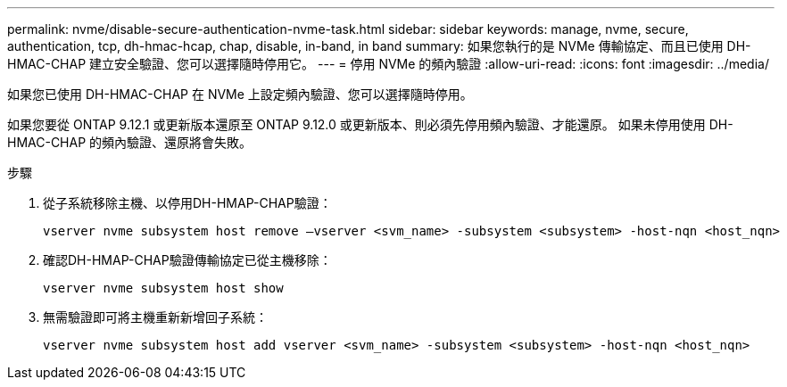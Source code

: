 ---
permalink: nvme/disable-secure-authentication-nvme-task.html 
sidebar: sidebar 
keywords: manage, nvme, secure, authentication, tcp, dh-hmac-hcap, chap, disable, in-band, in band 
summary: 如果您執行的是 NVMe 傳輸協定、而且已使用 DH-HMAC-CHAP 建立安全驗證、您可以選擇隨時停用它。 
---
= 停用 NVMe 的頻內驗證
:allow-uri-read: 
:icons: font
:imagesdir: ../media/


[role="lead"]
如果您已使用 DH-HMAC-CHAP 在 NVMe 上設定頻內驗證、您可以選擇隨時停用。

如果您要從 ONTAP 9.12.1 或更新版本還原至 ONTAP 9.12.0 或更新版本、則必須先停用頻內驗證、才能還原。  如果未停用使用 DH-HMAC-CHAP 的頻內驗證、還原將會失敗。

.步驟
. 從子系統移除主機、以停用DH-HMAP-CHAP驗證：
+
[source, cli]
----
vserver nvme subsystem host remove –vserver <svm_name> -subsystem <subsystem> -host-nqn <host_nqn>
----
. 確認DH-HMAP-CHAP驗證傳輸協定已從主機移除：
+
[source, cli]
----
vserver nvme subsystem host show
----
. 無需驗證即可將主機重新新增回子系統：
+
[source, cli]
----
vserver nvme subsystem host add vserver <svm_name> -subsystem <subsystem> -host-nqn <host_nqn>
----


